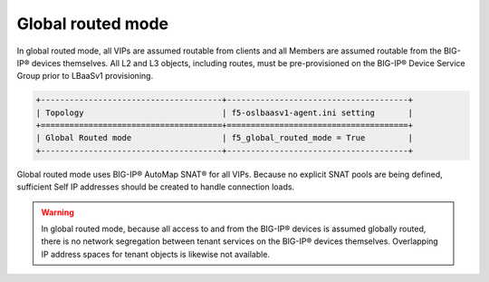 Global routed mode
``````````````````

In global routed mode, all VIPs are assumed routable from clients and
all Members are assumed routable from the BIG-IP® devices themselves. All
L2 and L3 objects, including routes, must be pre-provisioned on the BIG-IP®
Device Service Group prior to LBaaSv1 provisioning.

.. code-block:: shell

    +--------------------------------------+--------------------------------------+
    | Topology                             | f5-oslbaasv1-agent.ini setting       |
    +======================================+======================================+
    | Global Routed mode                   | f5_global_routed_mode = True         |
    +--------------------------------------+--------------------------------------+

Global routed mode uses BIG-IP® AutoMap SNAT® for all VIPs. Because no
explicit SNAT pools are being defined, sufficient Self IP addresses
should be created to handle connection loads.

.. warning::

    In global routed mode, because all access to and from the
    BIG-IP® devices is assumed globally routed, there is no network segregation
    between tenant services on the BIG-IP® devices themselves. Overlapping IP
    address spaces for tenant objects is likewise not available.
